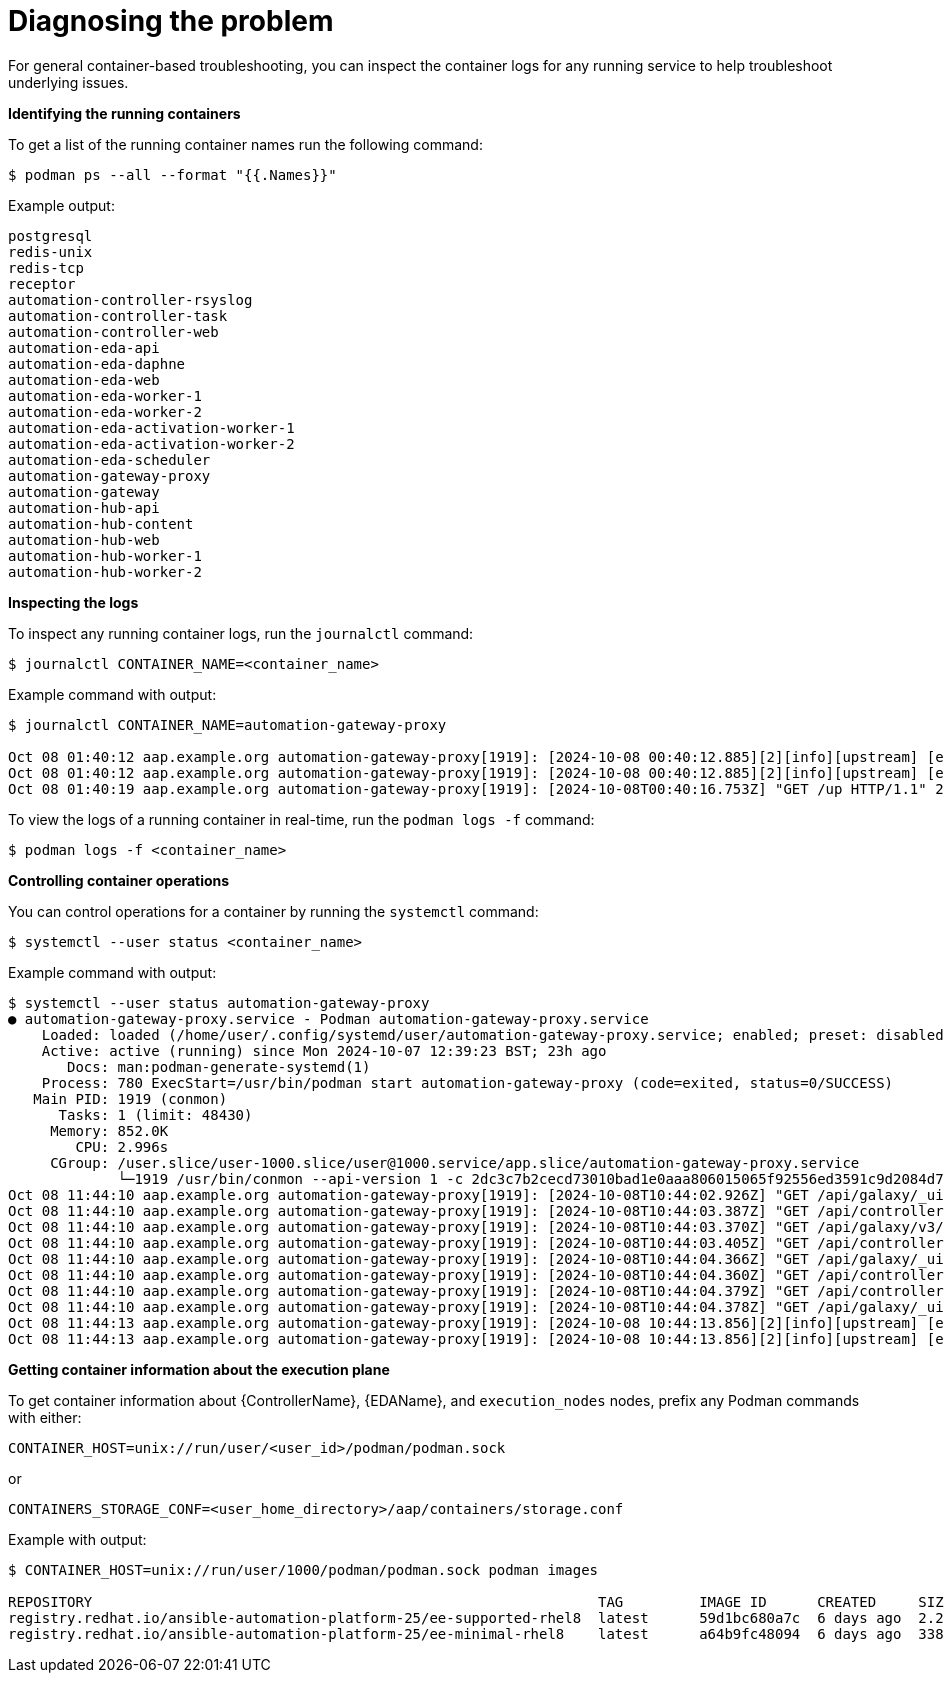 :_mod-docs-content-type: REFERENCE
[id="diagnosing-the-problem_{context}"]

= Diagnosing the problem

[role="_abstract"]
For general container-based troubleshooting, you can inspect the container logs for any running service to help troubleshoot underlying issues.

*Identifying the running containers*

To get a list of the running container names run the following command:

----
$ podman ps --all --format "{{.Names}}"
----

Example output:

----
postgresql
redis-unix
redis-tcp
receptor
automation-controller-rsyslog
automation-controller-task
automation-controller-web
automation-eda-api
automation-eda-daphne
automation-eda-web
automation-eda-worker-1
automation-eda-worker-2
automation-eda-activation-worker-1
automation-eda-activation-worker-2
automation-eda-scheduler
automation-gateway-proxy
automation-gateway
automation-hub-api
automation-hub-content
automation-hub-web
automation-hub-worker-1
automation-hub-worker-2
----

*Inspecting the logs*

To inspect any running container logs, run the `journalctl` command:

----
$ journalctl CONTAINER_NAME=<container_name>
----

Example command with output:

----
$ journalctl CONTAINER_NAME=automation-gateway-proxy

Oct 08 01:40:12 aap.example.org automation-gateway-proxy[1919]: [2024-10-08 00:40:12.885][2][info][upstream] [external/envoy/source/common/upstream/cds_ap>
Oct 08 01:40:12 aap.example.org automation-gateway-proxy[1919]: [2024-10-08 00:40:12.885][2][info][upstream] [external/envoy/source/common/upstream/cds_ap>
Oct 08 01:40:19 aap.example.org automation-gateway-proxy[1919]: [2024-10-08T00:40:16.753Z] "GET /up HTTP/1.1" 200 - 0 1138 10 0 "192.0.2.1" "python->
----

To view the logs of a running container in real-time, run the `podman logs -f` command:

----
$ podman logs -f <container_name>
----

*Controlling container operations*

You can control operations for a container by running the `systemctl` command:

----
$ systemctl --user status <container_name>
----

Example command with output:

----
$ systemctl --user status automation-gateway-proxy
● automation-gateway-proxy.service - Podman automation-gateway-proxy.service
    Loaded: loaded (/home/user/.config/systemd/user/automation-gateway-proxy.service; enabled; preset: disabled)
    Active: active (running) since Mon 2024-10-07 12:39:23 BST; 23h ago
       Docs: man:podman-generate-systemd(1)
    Process: 780 ExecStart=/usr/bin/podman start automation-gateway-proxy (code=exited, status=0/SUCCESS)
   Main PID: 1919 (conmon)
      Tasks: 1 (limit: 48430)
     Memory: 852.0K
        CPU: 2.996s
     CGroup: /user.slice/user-1000.slice/user@1000.service/app.slice/automation-gateway-proxy.service
             └─1919 /usr/bin/conmon --api-version 1 -c 2dc3c7b2cecd73010bad1e0aaa806015065f92556ed3591c9d2084d7ee209c7a -u 2dc3c7b2cecd73010bad1e0aaa80>
Oct 08 11:44:10 aap.example.org automation-gateway-proxy[1919]: [2024-10-08T10:44:02.926Z] "GET /api/galaxy/_ui/v1/settings/ HTTP/1.1" 200 - 0 654 58 47 ">
Oct 08 11:44:10 aap.example.org automation-gateway-proxy[1919]: [2024-10-08T10:44:03.387Z] "GET /api/controller/v2/config/ HTTP/1.1" 200 - 0 4018 58 44 "1>
Oct 08 11:44:10 aap.example.org automation-gateway-proxy[1919]: [2024-10-08T10:44:03.370Z] "GET /api/galaxy/v3/plugin/ansible/search/collection-versions/?>
Oct 08 11:44:10 aap.example.org automation-gateway-proxy[1919]: [2024-10-08T10:44:03.405Z] "GET /api/controller/v2/organizations/?role_level=notification_>
Oct 08 11:44:10 aap.example.org automation-gateway-proxy[1919]: [2024-10-08T10:44:04.366Z] "GET /api/galaxy/_ui/v1/me/ HTTP/1.1" 200 - 0 1368 79 40 "192.1>
Oct 08 11:44:10 aap.example.org automation-gateway-proxy[1919]: [2024-10-08T10:44:04.360Z] "GET /api/controller/v2/workflow_approvals/?page_size=200&statu>
Oct 08 11:44:10 aap.example.org automation-gateway-proxy[1919]: [2024-10-08T10:44:04.379Z] "GET /api/controller/v2/job_templates/7/ HTTP/1.1" 200 - 0 1356>
Oct 08 11:44:10 aap.example.org automation-gateway-proxy[1919]: [2024-10-08T10:44:04.378Z] "GET /api/galaxy/_ui/v1/feature-flags/ HTTP/1.1" 200 - 0 207 81>
Oct 08 11:44:13 aap.example.org automation-gateway-proxy[1919]: [2024-10-08 10:44:13.856][2][info][upstream] [external/envoy/source/common/upstream/cds_ap>
Oct 08 11:44:13 aap.example.org automation-gateway-proxy[1919]: [2024-10-08 10:44:13.856][2][info][upstream] [external/envoy/source/common/upstream/cds_ap
----

*Getting container information about the execution plane*

To get container information about {ControllerName}, {EDAName}, and `execution_nodes` nodes, prefix any Podman commands with either:

----
CONTAINER_HOST=unix://run/user/<user_id>/podman/podman.sock
----

or

----
CONTAINERS_STORAGE_CONF=<user_home_directory>/aap/containers/storage.conf
----

Example with output:

----
$ CONTAINER_HOST=unix://run/user/1000/podman/podman.sock podman images

REPOSITORY                                                            TAG         IMAGE ID      CREATED     SIZE
registry.redhat.io/ansible-automation-platform-25/ee-supported-rhel8  latest      59d1bc680a7c  6 days ago  2.24 GB
registry.redhat.io/ansible-automation-platform-25/ee-minimal-rhel8    latest      a64b9fc48094  6 days ago  338 MB
----

